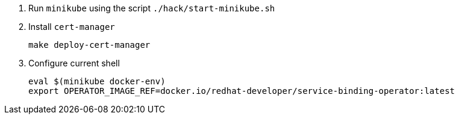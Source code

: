 1. Run `minikube` using the script `./hack/start-minikube.sh`

2. Install `cert-manager`
+
[source,bash]
----
make deploy-cert-manager
----

3. Configure current shell
+
[source,bash]
----
eval $(minikube docker-env)
export OPERATOR_IMAGE_REF=docker.io/redhat-developer/service-binding-operator:latest
----
